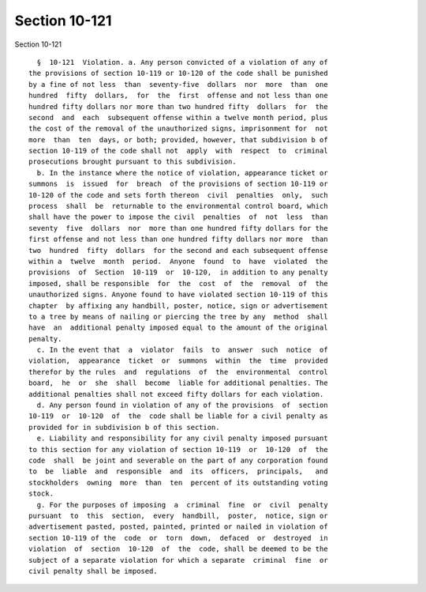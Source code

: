 Section 10-121
==============

Section 10-121 ::    
        
     
        §  10-121  Violation. a. Any person convicted of a violation of any of
      the provisions of section 10-119 or 10-120 of the code shall be punished
      by a fine of not less  than  seventy-five  dollars  nor  more  than  one
      hundred  fifty  dollars,  for  the  first  offense and not less than one
      hundred fifty dollars nor more than two hundred fifty  dollars  for  the
      second  and  each  subsequent offense within a twelve month period, plus
      the cost of the removal of the unauthorized signs, imprisonment for  not
      more  than  ten  days, or both; provided, however, that subdivision b of
      section 10-119 of the code shall not  apply  with  respect  to  criminal
      prosecutions brought pursuant to this subdivision.
        b. In the instance where the notice of violation, appearance ticket or
      summons  is  issued  for  breach  of the provisions of section 10-119 or
      10-120 of the code and sets forth thereon  civil  penalties  only,  such
      process  shall  be  returnable to the environmental control board, which
      shall have the power to impose the civil  penalties  of  not  less  than
      seventy  five  dollars  nor  more than one hundred fifty dollars for the
      first offense and not less than one hundred fifty dollars nor more  than
      two  hundred  fifty  dollars  for the second and each subsequent offense
      within a  twelve  month  period.  Anyone  found  to  have  violated  the
      provisions  of  Section  10-119  or  10-120,  in addition to any penalty
      imposed, shall be responsible  for  the  cost  of  the  removal  of  the
      unauthorized signs. Anyone found to have violated section 10-119 of this
      chapter  by affixing any handbill, poster, notice, sign or advertisement
      to a tree by means of nailing or piercing the tree by any  method  shall
      have  an  additional penalty imposed equal to the amount of the original
      penalty.
        c. In the event that  a  violator  fails  to  answer  such  notice  of
      violation,  appearance  ticket  or  summons  within  the  time  provided
      therefor by the rules  and  regulations  of  the  environmental  control
      board,  he  or  she  shall  become  liable for additional penalties. The
      additional penalties shall not exceed fifty dollars for each violation.
        d. Any person found in violation of any of the provisions  of  section
      10-119  or  10-120  of  the  code shall be liable for a civil penalty as
      provided for in subdivision b of this section.
        e. Liability and responsibility for any civil penalty imposed pursuant
      to this section for any violation of section 10-119  or  10-120  of  the
      code  shall  be joint and severable on the part of any corporation found
      to  be  liable  and  responsible  and  its  officers,  principals,   and
      stockholders  owning  more  than  ten  percent of its outstanding voting
      stock.
        g. For the purposes of imposing  a  criminal  fine  or  civil  penalty
      pursuant  to  this  section,  every  handbill,  poster,  notice, sign or
      advertisement pasted, posted, painted, printed or nailed in violation of
      section 10-119 of the  code  or  torn  down,  defaced  or  destroyed  in
      violation  of  section  10-120  of  the  code, shall be deemed to be the
      subject of a separate violation for which a separate  criminal  fine  or
      civil penalty shall be imposed.
    
    
    
    
    
    
    